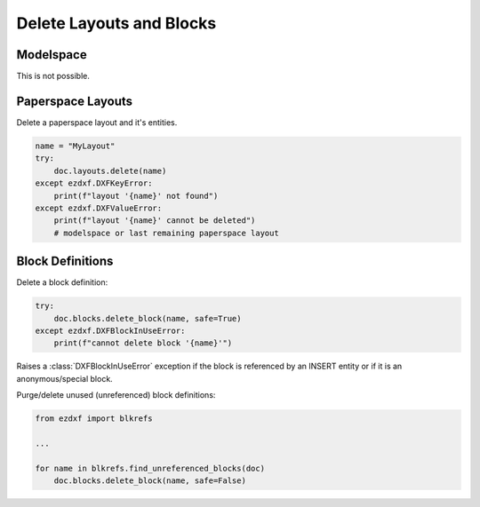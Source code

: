 .. _delete_layouts:

Delete Layouts and Blocks
=========================

Modelspace
----------

This is not possible.

Paperspace Layouts
------------------

Delete a paperspace layout and it's entities.

.. code-block::

    name = "MyLayout"
    try:
        doc.layouts.delete(name)
    except ezdxf.DXFKeyError:
        print(f"layout '{name}' not found")
    except ezdxf.DXFValueError:
        print(f"layout '{name}' cannot be deleted")
        # modelspace or last remaining paperspace layout

Block Definitions
-----------------

Delete a block definition:

.. code-block::

    try:
        doc.blocks.delete_block(name, safe=True)
    except ezdxf.DXFBlockInUseError:
        print(f"cannot delete block '{name}'")

Raises a :class:`DXFBlockInUseError` exception if the block is referenced by an INSERT
entity or if it is an anonymous/special block.

Purge/delete unused (unreferenced) block definitions:

.. versionadded:: 1.3.5

.. code-block::

    from ezdxf import blkrefs

    ...

    for name in blkrefs.find_unreferenced_blocks(doc)
        doc.blocks.delete_block(name, safe=False)

.. seealso::

    **Tasks:**

    - :ref:`add_layouts`
    - :ref:`get_layouts`
    - :ref:`add_blockrefs`
    - :ref:`delete_dxf_entities`

    **Tutorials:**

    - :ref:`tut_blocks`

    **Basics:**

    - :ref:`layout`
    - :ref:`modelspace_concept`
    - :ref:`paperspace_concept`
    - :ref:`block_concept`

    **Classes:**

    - :class:`ezdxf.layouts.Layouts`
    - :class:`ezdxf.document.Drawing`

    **Modules:**

    - :mod:`ezdxf.blkrefs`
